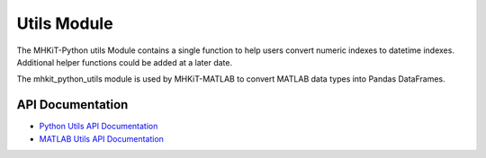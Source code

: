 .. _utils:

Utils Module
====================
The MHKiT-Python utils Module contains a single function to help users 
convert numeric indexes to datetime indexes. Additional helper functions could be added at a later date.
 
The mhkit_python_utils module is used by MHKiT-MATLAB to convert MATLAB data types into Pandas DataFrames.

API Documentation
--------------------
- `Python Utils API Documentation <mhkit-python/api.utils.html>`_
- `MATLAB Utils API Documentation <mhkit-matlab/api.utils.html>`_

